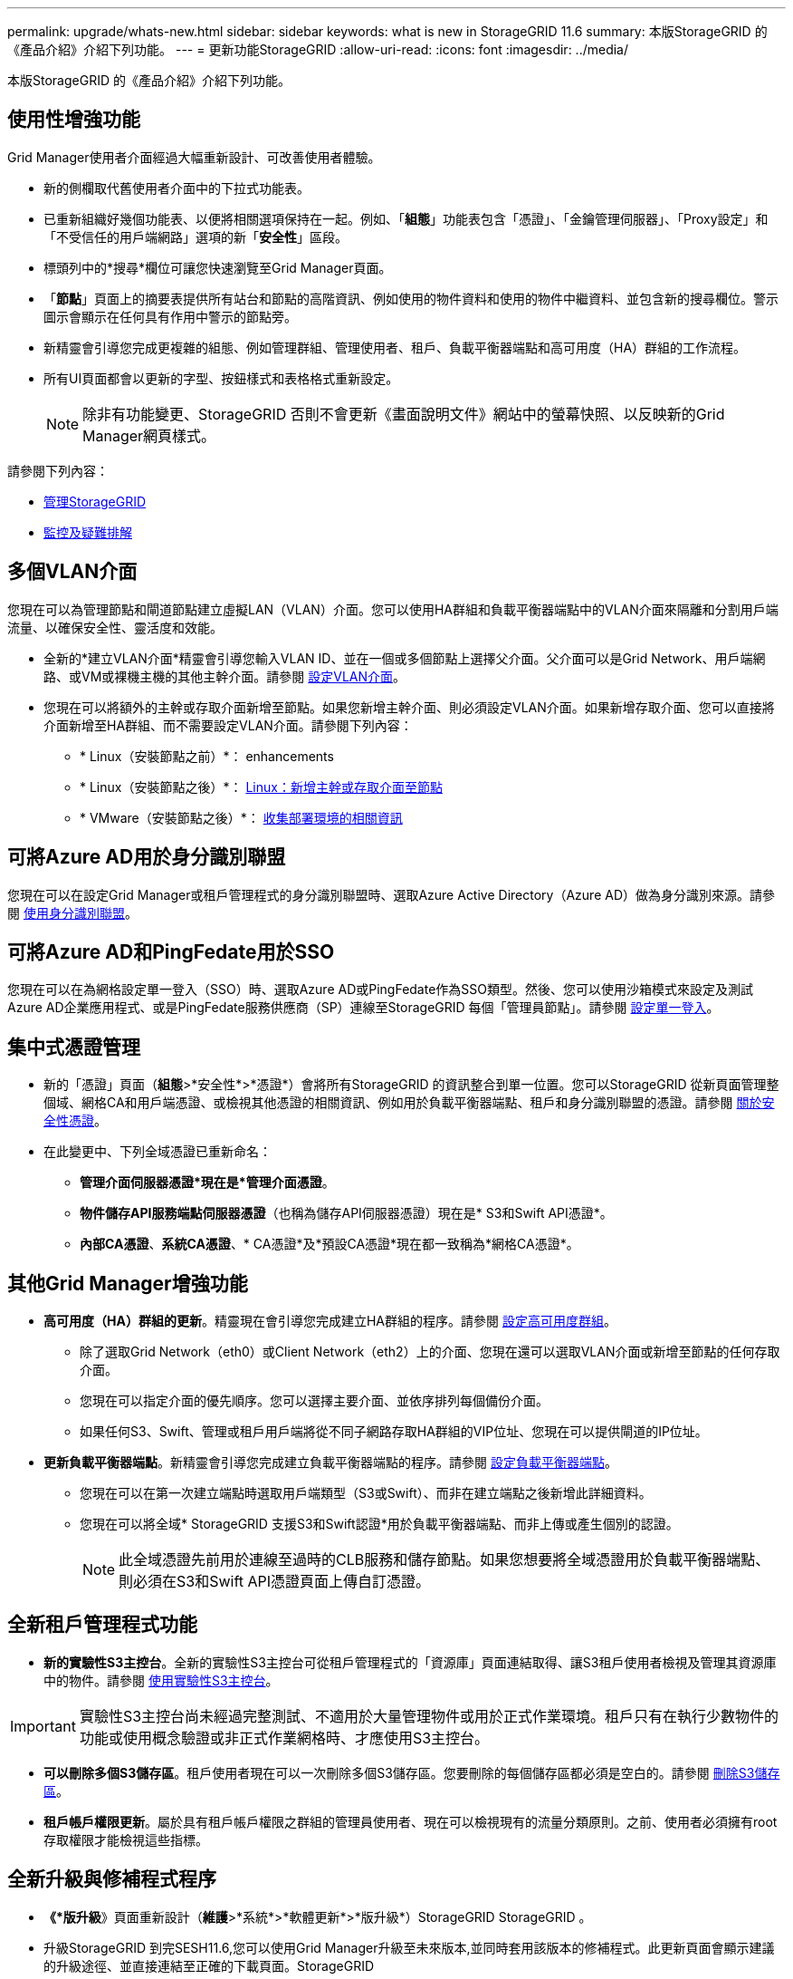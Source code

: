 ---
permalink: upgrade/whats-new.html 
sidebar: sidebar 
keywords: what is new in StorageGRID 11.6 
summary: 本版StorageGRID 的《產品介紹》介紹下列功能。 
---
= 更新功能StorageGRID
:allow-uri-read: 
:icons: font
:imagesdir: ../media/


[role="lead"]
本版StorageGRID 的《產品介紹》介紹下列功能。



== 使用性增強功能

Grid Manager使用者介面經過大幅重新設計、可改善使用者體驗。

* 新的側欄取代舊使用者介面中的下拉式功能表。
* 已重新組織好幾個功能表、以便將相關選項保持在一起。例如、「*組態*」功能表包含「憑證」、「金鑰管理伺服器」、「Proxy設定」和「不受信任的用戶端網路」選項的新「*安全性*」區段。
* 標頭列中的*搜尋*欄位可讓您快速瀏覽至Grid Manager頁面。
* 「*節點*」頁面上的摘要表提供所有站台和節點的高階資訊、例如使用的物件資料和使用的物件中繼資料、並包含新的搜尋欄位。警示圖示會顯示在任何具有作用中警示的節點旁。
* 新精靈會引導您完成更複雜的組態、例如管理群組、管理使用者、租戶、負載平衡器端點和高可用度（HA）群組的工作流程。
* 所有UI頁面都會以更新的字型、按鈕樣式和表格格式重新設定。
+

NOTE: 除非有功能變更、StorageGRID 否則不會更新《畫面說明文件》網站中的螢幕快照、以反映新的Grid Manager網頁樣式。



請參閱下列內容：

* xref:../admin/index.adoc[管理StorageGRID]
* xref:../monitor/index.adoc[監控及疑難排解]




== 多個VLAN介面

您現在可以為管理節點和閘道節點建立虛擬LAN（VLAN）介面。您可以使用HA群組和負載平衡器端點中的VLAN介面來隔離和分割用戶端流量、以確保安全性、靈活度和效能。

* 全新的*建立VLAN介面*精靈會引導您輸入VLAN ID、並在一個或多個節點上選擇父介面。父介面可以是Grid Network、用戶端網路、或VM或裸機主機的其他主幹介面。請參閱 xref:../admin/configure-vlan-interfaces.html[設定VLAN介面]。
* 您現在可以將額外的主幹或存取介面新增至節點。如果您新增主幹介面、則必須設定VLAN介面。如果新增存取介面、您可以直接將介面新增至HA群組、而不需要設定VLAN介面。請參閱下列內容：
+
** * Linux（安裝節點之前）*：  enhancements
** * Linux（安裝節點之後）*： xref:../maintain/linux-adding-trunk-or-access-interfaces-to-node.adoc[Linux：新增主幹或存取介面至節點]
** * VMware（安裝節點之後）*： xref:../vmware/collecting-information-about-your-deployment-environment.adoc[收集部署環境的相關資訊]






== 可將Azure AD用於身分識別聯盟

您現在可以在設定Grid Manager或租戶管理程式的身分識別聯盟時、選取Azure Active Directory（Azure AD）做為身分識別來源。請參閱 xref:../admin/using-identity-federation.adoc[使用身分識別聯盟]。



== 可將Azure AD和PingFedate用於SSO

您現在可以在為網格設定單一登入（SSO）時、選取Azure AD或PingFedate作為SSO類型。然後、您可以使用沙箱模式來設定及測試Azure AD企業應用程式、或是PingFedate服務供應商（SP）連線至StorageGRID 每個「管理員節點」。請參閱 xref:../admin/configuring-sso.adoc[設定單一登入]。



== 集中式憑證管理

* 新的「憑證」頁面（*組態*>*安全性*>*憑證*）會將所有StorageGRID 的資訊整合到單一位置。您可以StorageGRID 從新頁面管理整個域、網格CA和用戶端憑證、或檢視其他憑證的相關資訊、例如用於負載平衡器端點、租戶和身分識別聯盟的憑證。請參閱 xref:../admin/using-storagegrid-security-certificates.adoc[關於安全性憑證]。
* 在此變更中、下列全域憑證已重新命名：
+
** *管理介面伺服器憑證*現在是*管理介面憑證*。
** *物件儲存API服務端點伺服器憑證*（也稱為儲存API伺服器憑證）現在是* S3和Swift API憑證*。
** *內部CA憑證*、*系統CA憑證*、* CA憑證*及*預設CA憑證*現在都一致稱為*網格CA憑證*。






== 其他Grid Manager增強功能

* *高可用度（HA）群組的更新*。精靈現在會引導您完成建立HA群組的程序。請參閱 xref:../admin/configure-high-availability-group.html[設定高可用度群組]。
+
** 除了選取Grid Network（eth0）或Client Network（eth2）上的介面、您現在還可以選取VLAN介面或新增至節點的任何存取介面。
** 您現在可以指定介面的優先順序。您可以選擇主要介面、並依序排列每個備份介面。
** 如果任何S3、Swift、管理或租戶用戶端將從不同子網路存取HA群組的VIP位址、您現在可以提供閘道的IP位址。


* *更新負載平衡器端點*。新精靈會引導您完成建立負載平衡器端點的程序。請參閱 xref:../admin/configuring-load-balancer-endpoints.adoc[設定負載平衡器端點]。
+
** 您現在可以在第一次建立端點時選取用戶端類型（S3或Swift）、而非在建立端點之後新增此詳細資料。
** 您現在可以將全域* StorageGRID 支援S3和Swift認證*用於負載平衡器端點、而非上傳或產生個別的認證。
+

NOTE: 此全域憑證先前用於連線至過時的CLB服務和儲存節點。如果您想要將全域憑證用於負載平衡器端點、則必須在S3和Swift API憑證頁面上傳自訂憑證。







== 全新租戶管理程式功能

* *新的實驗性S3主控台*。全新的實驗性S3主控台可從租戶管理程式的「資源庫」頁面連結取得、讓S3租戶使用者檢視及管理其資源庫中的物件。請參閱 xref:../tenant/use-s3-console.adoc[使用實驗性S3主控台]。



IMPORTANT: 實驗性S3主控台尚未經過完整測試、不適用於大量管理物件或用於正式作業環境。租戶只有在執行少數物件的功能或使用概念驗證或非正式作業網格時、才應使用S3主控台。

* *可以刪除多個S3儲存區*。租戶使用者現在可以一次刪除多個S3儲存區。您要刪除的每個儲存區都必須是空白的。請參閱 xref:../tenant/deleting-s3-bucket.adoc[刪除S3儲存區]。
* *租戶帳戶權限更新*。屬於具有租戶帳戶權限之群組的管理員使用者、現在可以檢視現有的流量分類原則。之前、使用者必須擁有root存取權限才能檢視這些指標。




== 全新升級與修補程式程序

* *《*版升級*》頁面重新設計（*維護*>*系統*>*軟體更新*>*版升級*）StorageGRID StorageGRID 。
* 升級StorageGRID 到完SESH11.6,您可以使用Grid Manager升級至未來版本,並同時套用該版本的修補程式。此更新頁面會顯示建議的升級途徑、並直接連結至正確的下載頁面。StorageGRID
* 更新*檢查軟體更新*核取方塊AutoSupport （*支援*>*工具*>* AutoSupport 還原*）可讓您控制此功能。如果您的系統無法存取WAN、您可以停用檢查可用的軟體更新。請參閱 xref:../admin/configure-autosupport-grid-manager.adoc#disable-checks-for-software-updates[設定AutoSupport 更新檢查；停用軟體更新檢查]。
+

NOTE: 若要升級StorageGRID 至Suse 11.6,您可以選擇使用指令碼來同時升級及套用修補程式。請參閱 https://kb.netapp.com/Advice_and_Troubleshooting/Hybrid_Cloud_Infrastructure/StorageGRID/How_to_run_combined_major_upgrade_and_hotfix_script_for_StorageGRID["NetApp知識庫：如何執行StorageGRID 針對效益的重大升級與修補程式指令碼組合"^]。

* 如果SANtricity 您需要稍後再完成升級、現在可以暫停更新作業系統、並跳過升級部分節點。請參閱儲存應用裝置的說明：
+
** xref:../sg5600/upgrading-santricity-os-on-storage-controllers-using-grid-manager-sg5600.adoc[使用SANtricity Grid Manager升級儲存控制器上的作業系統（SG5600）]
** xref:../sg5700/upgrading-santricity-os-on-storage-controllers-using-grid-manager-sg5700.adoc[使用SANtricity Grid Manager（SG5700）升級儲存控制器上的作業系統]
** xref:../sg6000/upgrading-santricity-os-on-storage-controllers-using-grid-manager-sg6000.adoc[使用SANtricity Grid Manager升級儲存控制器上的作業系統（SG6000）]






== 外部syslog伺服器支援

* 如果您想StorageGRID 要遠端儲存及管理稽核訊息及部分的靜態記錄（*組態*>*監控*>*稽核與系統記錄伺服器*）、現在您可以設定外部系統記錄伺服器。設定外部syslog伺服器之後、您可以將稽核訊息和特定記錄檔儲存在本機、遠端或兩者。藉由設定稽核資訊的目的地、您可以減少管理節點上的網路流量。請參閱 xref:../monitor/configure-audit-messages.adoc[設定稽核訊息和記錄目的地]。
* 與此功能相關、「記錄」頁面上的新核取方塊（*支援*>*工具*>*記錄*）可讓您指定要收集的記錄類型、例如特定的應用程式記錄、稽核記錄、用於網路偵錯的記錄、以及Prometheus資料庫記錄。請參閱 xref:../monitor/collecting-log-files-and-system-data.adoc[收集記錄檔和系統資料]。




== S3 Select

您現在可以選擇性地允許S3租戶向個別物件發出SelectObjectContent要求。S3 Select提供一種有效率的方法來搜尋大量資料、而不需要部署資料庫和相關資源來啟用搜尋。它也能降低擷取資料的成本與延遲。請參閱 xref:../admin/manage-s3-select-for-tenant-accounts.adoc[管理用戶帳戶的S3 Select] 和 xref:../s3/use-s3-select.adoc[使用S3 Select]。

也新增S3 Select作業的Grafana圖表。請參閱 xref:../monitor/reviewing-support-metrics.adoc[檢視支援指標]。



== S3物件鎖定預設儲存區保留期間

使用S3物件鎖定時、您現在可以指定儲存區的預設保留期間。預設保留期間會套用至新增至儲存貯體但沒有其本身保留設定的任何物件。請參閱 xref:../s3/using-s3-object-lock.adoc[使用S3物件鎖定]。



== Google Cloud Platform支援

您現在可以使用Google Cloud Platform（GCP）作為Cloud Storage Pool和CloudMirror平台服務的端點。請參閱 xref:../tenant/specifying-urn-for-platform-services-endpoint.adoc[指定平台服務端點的URN] 和 xref:../ilm/creating-cloud-storage-pool.adoc[建立雲端儲存資源池]。



== AWS C2S支援

您現在可以使用AWS商業雲端服務（C2S）端點進行CloudMirror複寫。請參閱 xref:../tenant/creating-platform-services-endpoint.adoc[建立平台服務端點]。



== 其他S3變更

* *取得多部份物件的物件和物件支援*。先前StorageGRID 、在「Get Object（取得物件）」或「head Object（物件要求）」中、不支援「partNumber（零件編號）」要求參數。您現在可以發出Get和head要求、以擷取多個部分物件的特定部分。Get and head Object也支援「x-amz-mp-s成分 數」回應元素、以指出物件有多少個部分。
* *變更為「可用」一致性控制*。「可用」一致性控制現在的運作方式與「新寫入後讀取」一致性層級相同、但最終可提供一致的標頭和取得作業。如果儲存節點無法使用、「可用」一致性控制功能可為一般使用者提供更高的可用度、並使作業比「讀取後新寫入」更順利。不同於Amazon S3一致性保證、可確保使用者執行作業。
+
xref:../s3/index.adoc[使用S3]





== 效能增強

* *儲存節點可支援20億個物件*。儲存節點的基礎目錄結構經過最佳化、可提供更好的擴充性與效能。儲存節點現在使用額外的子目錄來儲存多達20億個複寫物件、並將效能最大化。節點子目錄會在您升級StorageGRID 至Eshot 11.6s時修改、但現有物件不會重新分配至新目錄。
* * ILM驅動的刪除效能提升、適用於高效能應用裝置*。執行ILM刪除作業所需的資源和處理量、現在可隨StorageGRID 每個ESIDE節點的大小和功能而調整。對於SG5600應用裝置、處理量與StorageGRID 針對S11的速度相同。對於SG5700應用裝置、ILM刪除效能已有小幅改善。對於擁有更多RAM和CPU的SG6000應用裝置、ILM刪除的處理速度現在更快。在All Flash SGF6024應用裝置上、這項改善尤其顯著。
* *儲存Volume浮點最佳化*。在先前的版本中、三個儲存Volume浮點的設定會套用至每個儲存節點上的每個儲存Volume。現在、根據儲存節點的大小和磁碟區的相對容量、可將這些浮點最佳化至每個儲存磁碟區。StorageGRID請參閱 xref:../admin/what-storage-volume-watermarks-are.adoc[什麼是儲存Volume浮點]。
+
最佳化的浮水印會自動套用至所有全新且升級最多StorageGRID 的更新版的更新版的還原11.6Systems。最佳化的浮水印將大於先前的預設設定。

+
如果您使用自訂浮點、則升級後可能會觸發*低唯讀浮點置換*警示。此警示可讓您知道自訂浮水印設定是否太小。請參閱 xref:../monitor/troubleshoot-low-watermark-alert.adoc[疑難排解低唯讀浮水印會覆寫警示]。

+
在此變更中、我們新增了兩項Prometheus指標：

+
** 「toragegRid_Storage_volume最小值_最佳化_軟體_readonly浮水印」
** 「toragegRid_Storage_Volume最大值_imized_soft_readonly浮水印」


* *允許的中繼資料空間上限增加*。儲存節點允許的最大中繼資料空間已增加至3.96 TB（從2.64 TB）、適用於容量較大的節點、這些節點是實際保留空間用於4 TB以上中繼資料的節點。這項新值可在特定儲存節點上儲存更多物件中繼資料、StorageGRID 並可將支援的中繼資料容量增加50%。
+

NOTE: 如果您尚未這麼做、而且儲存節點有足夠的RAM和磁碟區0的足夠空間、您可以這麼做 xref:../upgrade/increasing-metadata-reserved-space-setting.adoc[安裝或升級後、手動將中繼資料保留空間設定增加至8 TB]。

+
** xref:../admin/managing-object-metadata-storage.adoc#allowed-metadata-space[管理物件中繼資料儲存區>允許的中繼資料空間]
** xref:../upgrade/increasing-metadata-reserved-space-setting.adoc[增加中繼資料保留空間設定]






== 維護程序與支援工具的增強功能

* *可以變更節點主控台密碼*。您現在可以使用Grid Manager來變更節點主控台密碼（*組態*>*存取控制*>*網格密碼*）。這些密碼用於使用SSH以「admin」身分登入節點、或是以VM/實體主控台連線的root使用者身分登入。請參閱 xref:../admin/change-node-console-password.adoc[變更節點主控台密碼]。
* *新物件存在檢查精靈*。您現在可以使用易於使用的物件存在檢查精靈（*維護*>*工作*>*物件存在檢查*）來驗證物件完整性、以取代前景驗證程序。新程序需要三分之一或更少的時間才能完成、並可同時驗證多個節點。請參閱 xref:../monitor/verifying-object-integrity.html[驗證物件完整性]。
* * EC重新平衡與EC修復工作的「預估完成時間」圖表*。您現在可以檢視目前EC重新平衡或EC修復工作的預估完成時間和完成百分比。
* *複寫資料修復的預估完成百分比*。您現在可以將「如何複寫修復狀態」選項新增至「重複配對資料」命令、以查看複寫修復的預估完成百分比。
+

IMPORTANT: 「如何複製修復狀態」選項可在StorageGRID 畫面上進行技術預覽。此功能正在開發中、傳回的值可能不正確或延遲。若要判斷修復是否完成、請繼續使用*「等待-全部*」、*「嘗試的維修」（XRPA *）和*「掃描期間—預估（XSCM）」*、如恢復程序所述。

* 診斷頁上的結果（* Support *>* Tools *>*診斷*）現在依嚴重性排序、然後依字母順序排列。
* Prometheus和Grafana已更新為更新版本、並已修改介面和圖表。隨著這項變更、部分指標中的標籤也有所變更。
+
** 如果您有使用「node_network_up」標籤的自訂查詢、您現在應該改用「node_network_info」標籤。
** 如果您也使用任何「node_network」指標的標籤名稱「interface」、現在您應該改用「device」標籤。


* 過去、Prometheus指標儲存在管理節點上31天。現在、在保留給Prometheus資料的空間已滿之前、將會儲存指標、這會大幅增加歷史指標的可用時間。
+
當/var/local/mysql_ibdata/'磁碟區達到容量時、最舊的度量會先刪除。





== 安裝增強功能

* 現在您可以在安裝Red Hat Enterprise Linux時、選擇使用Podman作為容器。先前StorageGRID 、僅支援Docker Container。
* 目前、StorageGRID RedHat Enterprise Linux/CentOS、Ubuntu / DEBIAN,和VMware平台的安裝歸檔中已包含API架構。擷取歸檔之後、您可以在「/Extras / API-Schemas」資料夾中找到架構。
* 用於裸機部署的節點組態檔中的「block_device_RANGEDB」金鑰現在應包含三位數、而非兩位數。也就是、您應該指定「block_device_RANGEDB_Nn」、而非「block_device_RANGEDB_Nnn」。
+
為了與現有部署相容、升級的節點仍支援兩位數金鑰。

* 您可以選擇性地將新的「連接埠」金鑰的一或多個執行個體新增至裸機部署的節點組態檔。每個金鑰都會提供裸機主機上實體介面的名稱和說明、這些介面會顯示在「VLAN介面」頁面和「HA群組」頁面上。
+
** xref:../rhel/creating-node-configuration-files.adoc[為Red Hat Enterprise Linux或CentOS部署建立節點組態檔案]
** xref:../ubuntu/creating-node-configuration-files.adoc[為Ubuntu或Debian部署建立節點組態檔案]






== 新警示

針對下列功能新增警示StorageGRID ：

* 稽核記錄正在新增至記憶體內的佇列
* Cassandra表格毀損
* EC重新平衡故障
* EC修復失敗
* EC修復停止
* S3和Swift API的全域伺服器憑證過期
* 外部syslog CA憑證過期
* 外部syslog用戶端憑證過期
* 外部syslog伺服器憑證過期
* 外部syslog伺服器轉送錯誤
* 租戶的身分識別聯盟同步處理失敗
* 偵測到舊版CLB負載平衡器活動
* 正在將記錄新增至磁碟上佇列
* 低唯讀浮水印會置換
* 低溫度目錄可用空間
* 物件存在檢查失敗
* 物件存在檢查停止
* S3將物件大小設得太大


請參閱 xref:../monitor/alerts-reference.adoc[警示參考資料]。



== 稽核訊息的變更

* ORLM：符合物件規則稽核訊息中新增了一個* BUID*欄位。「* BUID*」欄位會顯示用於內部作業的庫位ID。只有訊息狀態為PRGD時、才會顯示新欄位。
* 下列稽核訊息中新增了一個* SGRP *欄位。只有當物件被刪除的站台與擷取的站台不同時、才會顯示「* SGRP *」欄位。
+
** 表意：ILM啟動刪除
** OW寫入：物件覆寫
** SDEL：S3刪除
** WDEL：Swift刪除




請參閱 xref:../audit/index.adoc[檢閱稽核記錄]。



== 文件變更StorageGRID

更新版的《外觀與風格StorageGRID 》（外觀與風格）文件網站已經修改、現在使用GitHub做為基礎平台。

NetApp對內容的意見反應十分讚賞、並鼓勵使用者善用產品文件每一頁的全新「申請文件變更」功能。文件平台也為GitHub使用者提供內嵌內容貢獻功能。

請看一下、並對本文件做出貢獻。您可以編輯、申請變更、或只是傳送意見反應。
